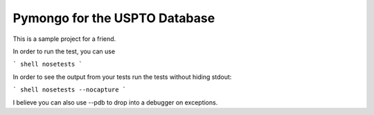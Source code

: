Pymongo for the USPTO Database
========================

This is a sample project for a friend.

In order to run the test, you can use

``` shell
nosetests
```

In order to see the output from your tests run the tests without hiding stdout:

``` shell
nosetests --nocapture
```

I believe you can also use --pdb to drop into a debugger on exceptions.

